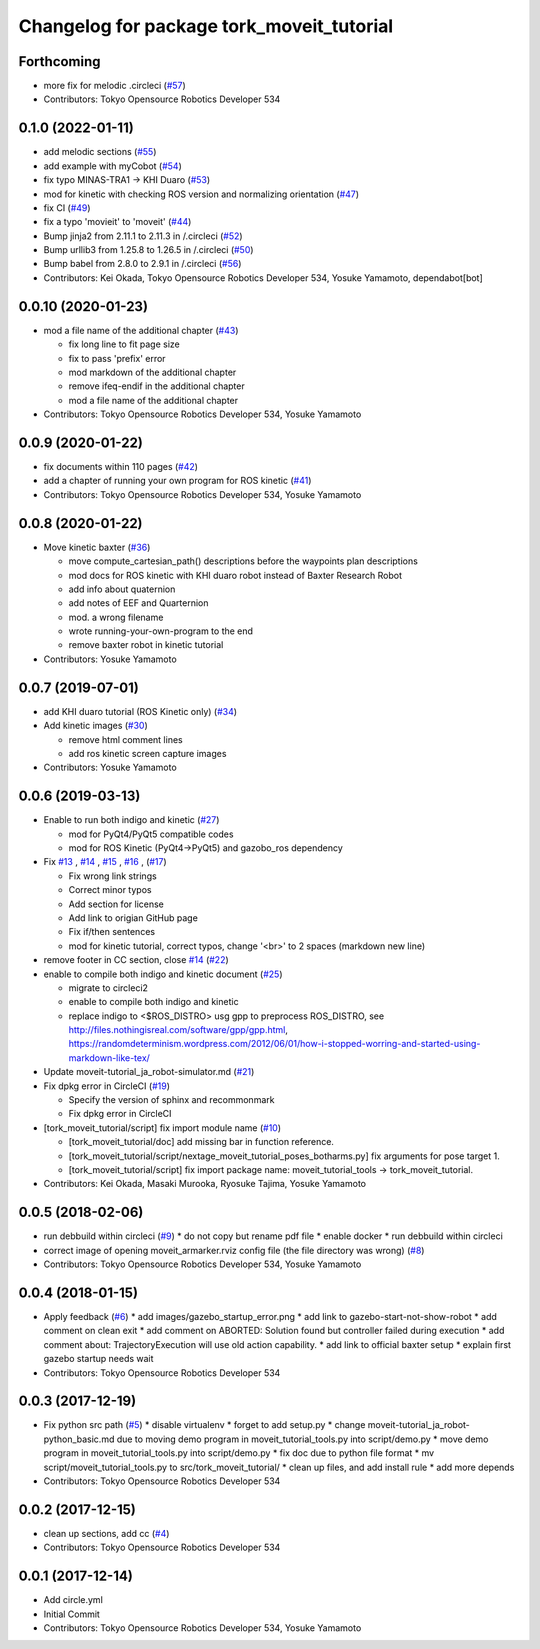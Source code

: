 ^^^^^^^^^^^^^^^^^^^^^^^^^^^^^^^^^^^^^^^^^^
Changelog for package tork_moveit_tutorial
^^^^^^^^^^^^^^^^^^^^^^^^^^^^^^^^^^^^^^^^^^

Forthcoming
-----------
* more fix for melodic .circleci (`#57 <https://github.com/tork-a/tork_moveit_tutorial/issues/57>`_)
* Contributors: Tokyo Opensource Robotics Developer 534

0.1.0 (2022-01-11)
------------------
* add melodic sections (`#55 <https://github.com/tork-a/tork_moveit_tutorial/issues/55>`_)
* add example with myCobot (`#54 <https://github.com/tork-a/tork_moveit_tutorial/issues/54>`_)
* fix typo MINAS-TRA1 -> KHI Duaro (`#53 <https://github.com/tork-a/tork_moveit_tutorial/issues/53>`_)
* mod for kinetic with checking ROS version and normalizing orientation (`#47 <https://github.com/tork-a/tork_moveit_tutorial/issues/47>`_)
* fix CI (`#49 <https://github.com/tork-a/tork_moveit_tutorial/issues/49>`_)
* fix a typo 'movieit' to 'moveit' (`#44 <https://github.com/tork-a/tork_moveit_tutorial/issues/44>`_)
* Bump jinja2 from 2.11.1 to 2.11.3 in /.circleci (`#52 <https://github.com/tork-a/tork_moveit_tutorial/issues/52>`_)
* Bump urllib3 from 1.25.8 to 1.26.5 in /.circleci (`#50 <https://github.com/tork-a/tork_moveit_tutorial/issues/50>`_)
* Bump babel from 2.8.0 to 2.9.1 in /.circleci (`#56 <https://github.com/tork-a/tork_moveit_tutorial/issues/56>`_)

* Contributors: Kei Okada, Tokyo Opensource Robotics Developer 534, Yosuke Yamamoto, dependabot[bot]

0.0.10 (2020-01-23)
-------------------
* mod a file name of the additional chapter (`#43 <https://github.com/tork-a/tork_moveit_tutorial/issues/43>`_)

  * fix long line to fit page size
  * fix to pass 'prefix' error
  * mod markdown of the additional chapter
  * remove ifeq-endif in the additional chapter
  * mod a file name of the additional chapter

* Contributors: Tokyo Opensource Robotics Developer 534, Yosuke Yamamoto

0.0.9 (2020-01-22)
------------------
* fix documents within 110 pages (`#42 <https://github.com/tork-a/tork_moveit_tutorial/issues/42>`_)
* add a chapter of running your own program for ROS kinetic (`#41 <https://github.com/tork-a/tork_moveit_tutorial/issues/41>`_)
* Contributors: Tokyo Opensource Robotics Developer 534, Yosuke Yamamoto

0.0.8 (2020-01-22)
------------------
* Move kinetic baxter (`#36 <https://github.com/tork-a/tork_moveit_tutorial/issues/36>`_)

  * move compute_cartesian_path() descriptions before the waypoints plan descriptions
  * mod docs for ROS kinetic with KHI duaro robot instead of Baxter Research Robot
  * add info about quaternion
  * add notes of EEF and Quarternion
  * mod. a wrong filename
  * wrote running-your-own-program to the end
  * remove baxter robot in kinetic tutorial

* Contributors: Yosuke Yamamoto

0.0.7 (2019-07-01)
------------------
* add KHI duaro tutorial (ROS Kinetic only) (`#34 <https://github.com/tork-a/tork_moveit_tutorial/issues/34>`_)
* Add kinetic images (`#30 <https://github.com/tork-a/tork_moveit_tutorial/issues/30>`_)

  * remove html comment lines
  * add ros kinetic screen capture images

* Contributors: Yosuke Yamamoto

0.0.6 (2019-03-13)
------------------
* Enable to run both indigo and kinetic (`#27 <https://github.com/tork-a/tork_moveit_tutorial/issues/27>`_)

  * mod for PyQt4/PyQt5 compatible codes
  * mod for ROS Kinetic (PyQt4->PyQt5) and gazobo_ros dependency

* Fix `#13 <https://github.com/tork-a/tork_moveit_tutorial/issues/13>`_ , `#14 <https://github.com/tork-a/tork_moveit_tutorial/issues/14>`_ , `#15 <https://github.com/tork-a/tork_moveit_tutorial/issues/15>`_ , `#16 <https://github.com/tork-a/tork_moveit_tutorial/issues/16>`_ , (`#17 <https://github.com/tork-a/tork_moveit_tutorial/issues/17>`_)

  * Fix wrong link strings
  * Correct minor typos
  * Add section for license
  * Add link to origian GitHub page
  * Fix if/then sentences
  * mod for kinetic tutorial, correct typos, change '<br>' to 2 spaces (markdown new line)

* remove footer in CC section, close `#14 <https://github.com/tork-a/tork_moveit_tutorial/issues/14>`_ (`#22 <https://github.com/tork-a/tork_moveit_tutorial/issues/22>`_)
* enable to compile both indigo and kinetic document (`#25 <https://github.com/tork-a/tork_moveit_tutorial/issues/25>`_)

  * migrate to circleci2
  * enable to compile both indigo and kinetic
  * replace indigo to <\$ROS_DISTRO>  usg gpp to preprocess ROS_DISTRO, see  http://files.nothingisreal.com/software/gpp/gpp.html, https://randomdeterminism.wordpress.com/2012/06/01/how-i-stopped-worring-and-started-using-markdown-like-tex/

* Update moveit-tutorial_ja_robot-simulator.md (`#21 <https://github.com/tork-a/tork_moveit_tutorial/issues/21>`_)
* Fix dpkg error in CircleCI (`#19 <https://github.com/tork-a/tork_moveit_tutorial/issues/19>`_)

  * Specify the version of sphinx and recommonmark
  * Fix dpkg error in CircleCI

* [tork_moveit_tutorial/script] fix import module name (`#10 <https://github.com/tork-a/tork_moveit_tutorial/issues/10>`_)

  * [tork_moveit_tutorial/doc] add missing bar in function reference.
  * [tork_moveit_tutorial/script/nextage_moveit_tutorial_poses_botharms.py] fix arguments for pose target 1.
  * [tork_moveit_tutorial/script] fix import package name: moveit_tutorial_tools -> tork_moveit_tutorial.

* Contributors: Kei Okada, Masaki Murooka, Ryosuke Tajima, Yosuke Yamamoto

0.0.5 (2018-02-06)
------------------
* run debbuild within circleci (`#9 <https://github.com/tork-a/tork_moveit_tutorial/issues/9>`_)
  * do not copy but rename pdf file
  * enable docker
  * run debbuild within circleci
* correct image of opening moveit_armarker.rviz config file (the file directory was wrong) (`#8 <https://github.com/tork-a/tork_moveit_tutorial/issues/8>`_)
* Contributors: Tokyo Opensource Robotics Developer 534, Yosuke Yamamoto

0.0.4 (2018-01-15)
------------------
* Apply feedback (`#6 <https://github.com/tork-a/tork_moveit_tutorial/issues/6>`_)
  * add images/gazebo_startup_error.png
  * add link to gazebo-start-not-show-robot
  * add comment on clean exit
  * add comment on ABORTED: Solution found but controller failed during execution
  * add comment about: TrajectoryExecution will use old action capability.
  * add link to official baxter setup
  * explain first gazebo startup needs wait
* Contributors: Tokyo Opensource Robotics Developer 534

0.0.3 (2017-12-19)
------------------
* Fix python src path (`#5 <https://github.com/tork-a/tork_moveit_tutorial/issues/5>`_)
  * disable virtualenv
  * forget to add setup.py
  * change moveit-tutorial_ja_robot-python_basic.md due to moving demo program in moveit_tutorial_tools.py into script/demo.py
  * move demo program in moveit_tutorial_tools.py into script/demo.py
  * fix doc due to python file format
  * mv script/moveit_tutorial_tools.py to src/tork_moveit_tutorial/
  * clean up files, and add install rule
  * add more depends
* Contributors: Tokyo Opensource Robotics Developer 534

0.0.2 (2017-12-15)
------------------
* clean up sections, add cc (`#4 <https://github.com/tork-a/tork_moveit_tutorial/issues/4>`_)
* Contributors: Tokyo Opensource Robotics Developer 534

0.0.1 (2017-12-14)
------------------
* Add circle.yml
* Initial Commit
* Contributors: Tokyo Opensource Robotics Developer 534, Yosuke Yamamoto
